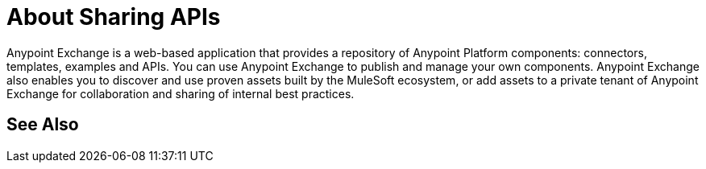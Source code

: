 = About Sharing APIs

Anypoint Exchange is a web-based application that provides a repository of Anypoint Platform components: connectors, templates, examples and APIs. You can use Anypoint Exchange to publish and manage your own components. Anypoint Exchange also enables you to discover and use proven assets built by the MuleSoft ecosystem, or add assets to a private tenant of Anypoint Exchange for collaboration and sharing of internal best practices.

== See Also

